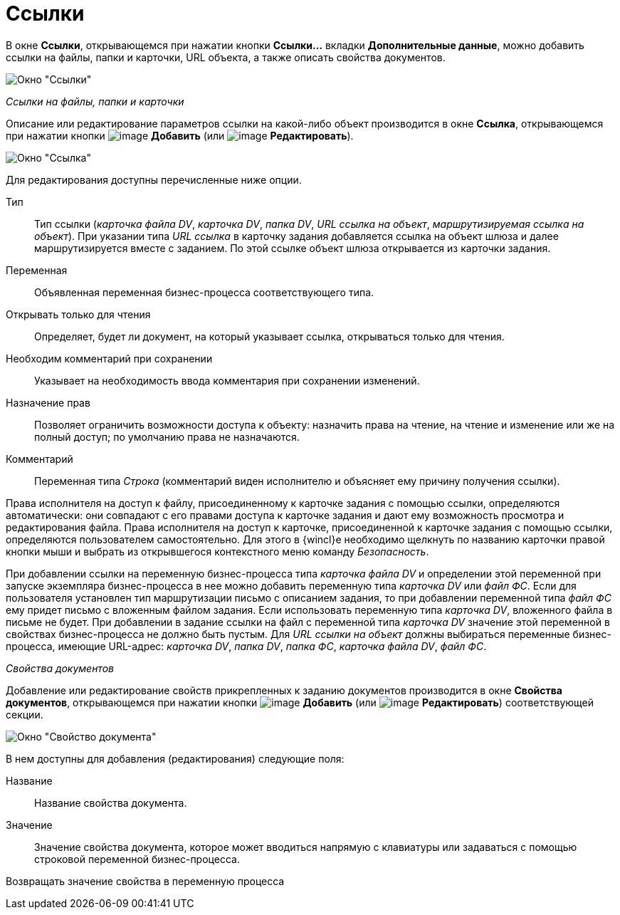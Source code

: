 = Ссылки

В окне *Ссылки*, открывающемся при нажатии кнопки *Ссылки...* вкладки *Дополнительные данные*, можно добавить ссылки на файлы, папки и карточки, URL объекта, а также описать свойства документов.

image::Function_Task_Tab_Links.png[Окно "Ссылки"]

_Ссылки на файлы, папки и карточки_

Описание или редактирование параметров ссылки на какой-либо объект производится в окне *Ссылка*, открывающемся при нажатии кнопки image:buttons/Add.png[image] *Добавить* (или image:buttons/Edit.png[image] *Редактировать*).

image::Function_Task_Tab_LinksLink.png[Окно "Ссылка"]

Для редактирования доступны перечисленные ниже опции.

Тип::
Тип ссылки (_карточка файла DV_, _карточка DV_, _папка DV_, _URL ссылка на объект_, _маршрутизируемая ссылка на объект_). При указании типа _URL ссылка_ в карточку задания добавляется ссылка на объект шлюза и далее маршрутизируется вместе с заданием. По этой ссылке объект шлюза открывается из карточки задания.
Переменная::
Объявленная переменная бизнес-процесса соответствующего типа.
Открывать только для чтения::
Определяет, будет ли документ, на который указывает ссылка, открываться только для чтения.
Необходим комментарий при сохранении::
Указывает на необходимость ввода комментария при сохранении изменений.
Назначение прав::
Позволяет ограничить возможности доступа к объекту: назначить права на чтение, на чтение и изменение или же на полный доступ; по умолчанию права не назначаются.
Комментарий::
Переменная типа _Строка_ (комментарий виден исполнителю и объясняет ему причину получения ссылки).

Права исполнителя на доступ к файлу, присоединенному к карточке задания с помощью ссылки, определяются автоматически: они совпадают с его правами доступа к карточке задания и дают ему возможность просмотра и редактирования файла. Права исполнителя на доступ к карточке, присоединенной к карточке задания с помощью ссылки, определяются пользователем самостоятельно. Для этого в {wincl}е необходимо щелкнуть по названию карточки правой кнопки мыши и выбрать из открывшегося контекстного меню команду _Безопасность_.

При добавлении ссылки на переменную бизнес-процесса типа _карточка файла DV_ и определении этой переменной при запуске экземпляра бизнес-процесса в нее можно добавить переменную типа _карточка DV_ или _файл ФС_. Если для пользователя установлен тип маршрутизации письмо с описанием задания, то при добавлении переменной типа _файл ФС_ ему придет письмо с вложенным файлом задания. Если использовать переменную типа _карточка DV_, вложенного файла в письме не будет. При добавлении в задание ссылки на файл с переменной типа _карточка DV_ значение этой переменной в свойствах бизнес-процесса не должно быть пустым. Для _URL ссылки на объект_ должны выбираться переменные бизнес-процесса, имеющие URL-адрес: _карточка DV_, _папка DV_, _папка ФС_, _карточка файла DV_, _файл ФС_.

_Свойства документов_

Добавление или редактирование свойств прикрепленных к заданию документов производится в окне *Свойства документов*, открывающемся при нажатии кнопки image:buttons/Add.png[image] *Добавить* (или image:buttons/Edit.png[image] *Редактировать*) соответствующей секции.

image::Function_Task_Tab_LinksPropDoc.png[Окно "Свойство документа"]

В нем доступны для добавления (редактирования) следующие поля:

Название::
Название свойства документа.
Значение::
Значение свойства документа, которое может вводиться напрямую с клавиатуры или задаваться с помощью строковой переменной бизнес-процесса.
Возвращать значение свойства в переменную процесса::
